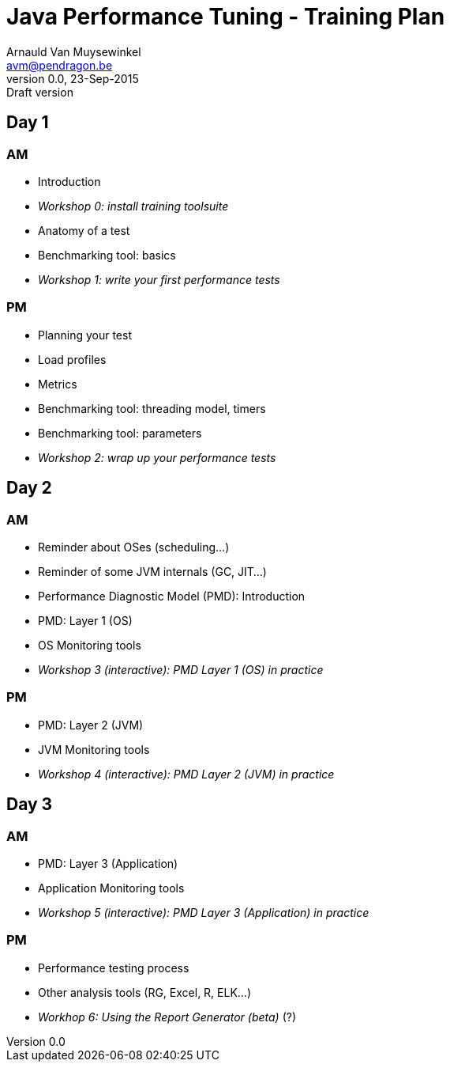 // build_options: 
Java Performance Tuning - Training Plan
=======================================
Arnauld Van Muysewinkel <avm@pendragon.be>
v0.0, 23-Sep-2015: Draft version
:backend: slidy
//:theme: volnitsky
:data-uri:
:copyright: Creative-Commons-Zero (Arnauld Van Muysewinkel)

Day 1
-----

AM
~~

* Introduction
* _Workshop 0: install training toolsuite_
* Anatomy of a test
* Benchmarking tool: basics
* _Workshop 1: write your first performance tests_

[role="incremental"]
PM
~~

* Planning your test
* Load profiles
* Metrics
* Benchmarking tool: threading model, timers
* Benchmarking tool: parameters
* _Workshop 2: wrap up your performance tests_

Day 2
-----

AM
~~

* Reminder about OSes (scheduling...)
* Reminder of some JVM internals (GC, JIT...)
* Performance Diagnostic Model (PMD): Introduction
* PMD: Layer 1 (OS)
* OS Monitoring tools
* _Workshop 3 (interactive): PMD Layer 1 (OS) in practice_

[role="incremental"]
PM
~~

* PMD: Layer 2 (JVM)
* JVM Monitoring tools
* _Workshop 4 (interactive): PMD Layer 2 (JVM) in practice_

Day 3
-----

AM
~~

* PMD: Layer 3 (Application)
* Application Monitoring tools
* _Workshop 5 (interactive): PMD Layer 3 (Application) in practice_

[role="incremental"]
PM
~~

* Performance testing process
* Other analysis tools (RG, Excel, R, ELK...)
* _Workhop 6: Using the Report Generator (beta)_ (?)
// Is it feasible to share the RG with a broader audience?

